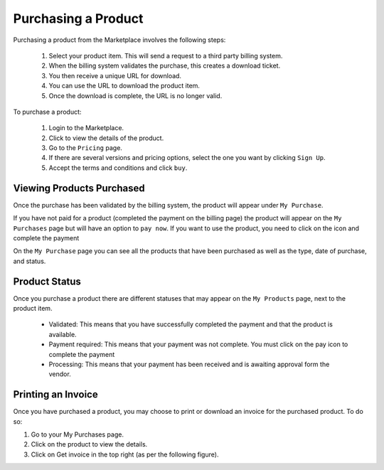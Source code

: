 .. Copyright (c) 2007-2016 UShareSoft, All rights reserved

.. _product-purchase:

Purchasing a Product
--------------------

Purchasing a product from the Marketplace involves the following steps:

	1. Select your product item. This will send a request to a third party billing system.
	2. When the billing system validates the purchase, this creates a download ticket.
	3. You then receive a unique URL for download.
	4. You can use the URL to download the product item.
	5. Once the download is complete, the URL is no longer valid.

To purchase a product:

	1. Login to the Marketplace.
	2. Click to view the details of the product.
	3. Go to the ``Pricing`` page.
	4. If there are several versions and pricing options, select the one you want by clicking ``Sign Up``.
	5. Accept the terms and conditions and click ``buy``.

.. image:: /images/pricing-options.jpg

Viewing Products Purchased
~~~~~~~~~~~~~~~~~~~~~~~~~~

Once the purchase has been validated by the billing system, the product will appear under ``My Purchase``.

If you have not paid for a product (completed the payment on the billing page) the product will appear on the ``My Purchases`` page but will have an option to ``pay now``. If you want to use the product, you need to click on the icon and complete the payment

.. image:: /images/purchased-product.jpg

On the ``My Purchase`` page you can see all the products that have been purchased as well as the type, date of purchase, and status.

Product Status
~~~~~~~~~~~~~~

Once you purchase a product there are different statuses that may appear on the ``My Products`` page, next to the product item.

	* Validated: This means that you have successfully completed the payment and that the product is available.
	* Payment required: This means that your payment was not complete. You must click on the pay icon to complete the payment
	* Processing: This means that your payment has been received and is awaiting approval form the vendor.

Printing an Invoice
~~~~~~~~~~~~~~~~~~~

Once you have purchased a product, you may choose to print or download an invoice for the purchased product. To do so:

1. Go to your My Purchases page.
2. Click on the product to view the details.
3. Click on Get invoice in the top right (as per the following figure).

.. image:: /images/mp-invoice-download.jpg



